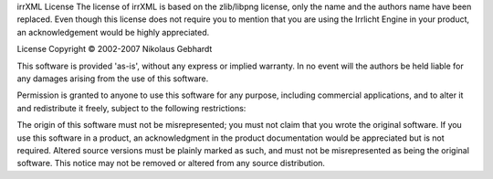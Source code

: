 irrXML License
The license of irrXML is based on the zlib/libpng license, only the name and the authors name have been replaced. Even though this license does not require you to mention that you are using the Irrlicht Engine in your product, an acknowledgement would be highly appreciated.


License
Copyright © 2002-2007 Nikolaus Gebhardt

This software is provided 'as-is', without any express or implied warranty. In no event will the authors be held liable for any damages arising from the use of this software.

Permission is granted to anyone to use this software for any purpose, including commercial applications, and to alter it and redistribute it freely, subject to the following restrictions:

The origin of this software must not be misrepresented; you must not claim that you wrote the original software. If you use this software in a product, an acknowledgment in the product documentation would be appreciated but is not required.
Altered source versions must be plainly marked as such, and must not be misrepresented as being the original software.
This notice may not be removed or altered from any source distribution.
